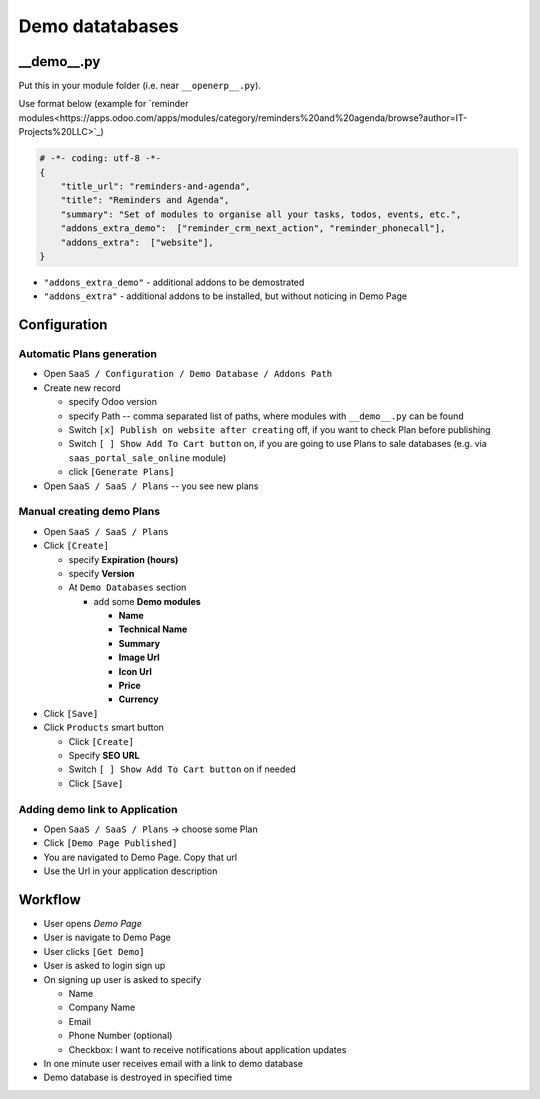 ==================
 Demo datatabases
==================

__demo__.py
===========

Put this in your module folder (i.e. near ``__openerp__.py``).

Use format below (example for `reminder modules<https://apps.odoo.com/apps/modules/category/reminders%20and%20agenda/browse?author=IT-Projects%20LLC>`_)

.. code-block:: python

    # -*- coding: utf-8 -*-
    {
        "title_url": "reminders-and-agenda",
        "title": "Reminders and Agenda",
        "summary": "Set of modules to organise all your tasks, todos, events, etc.",
        "addons_extra_demo":  ["reminder_crm_next_action", "reminder_phonecall"],
        "addons_extra":  ["website"],
    }

* ``"addons_extra_demo"`` - additional addons to be demostrated
* ``"addons_extra"`` - additional addons to be installed, but without noticing in Demo Page

Configuration
=============

Automatic Plans generation
--------------------------

* Open ``SaaS / Configuration / Demo Database / Addons Path``
* Create new record

  * specify Odoo version
  * specify Path -- comma separated list of paths, where modules with ``__demo__.py`` can be found
  * Switch ``[x] Publish on website after creating`` off, if you want to check Plan before publishing
  * Switch ``[ ] Show Add To Cart button`` on, if you are going to use Plans to sale databases (e.g. via ``saas_portal_sale_online`` module)
  * click ``[Generate Plans]``

* Open  ``SaaS / SaaS / Plans`` -- you see new plans

Manual creating demo Plans
--------------------------

* Open  ``SaaS / SaaS / Plans``
* Click ``[Create]``

  * specify **Expiration (hours)**
  * specify **Version**
  * At ``Demo Databases`` section

    * add some **Demo modules**

      * **Name**
      * **Technical Name**
      * **Summary**
      * **Image Url**
      * **Icon Url**
      * **Price**
      * **Currency**

* Click ``[Save]``
* Click ``Products`` smart button

  * Click ``[Create]``
  * Specify **SEO URL**
  * Switch ``[ ] Show Add To Cart button`` on if needed
  * Click ``[Save]``

Adding demo link to Application
-------------------------------

* Open  ``SaaS / SaaS / Plans`` -> choose some Plan
* Click ``[Demo Page Published]``
* You are navigated to Demo Page. Copy that url
* Use the Url in your application description

Workflow
========

* User opens *Demo Page*
* User is navigate to Demo Page
* User clicks ``[Get Demo]``
* User is asked to login \ sign up
* On signing up user is asked to specify

  * Name
  * Company Name
  * Email
  * Phone Number (optional)
  * Checkbox: I want to receive notifications about application updates

* In one minute user receives email with a link to demo database
* Demo database is destroyed in specified time
